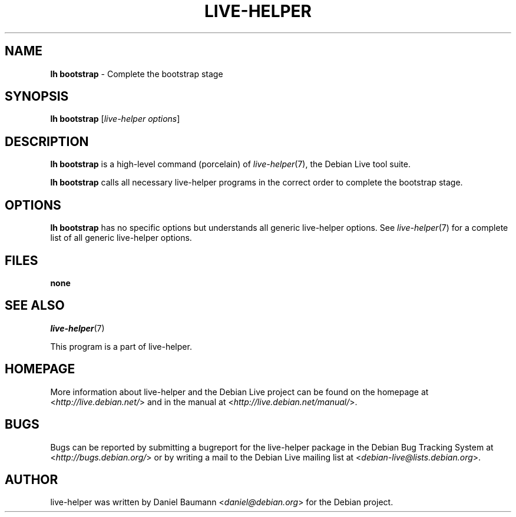 .TH LIVE\-HELPER 1 2010\-05\-09 2.0~a11 "Debian Live Project"

.SH NAME
\fBlh bootstrap\fR \- Complete the bootstrap stage

.SH SYNOPSIS
\fBlh bootstrap\fR [\fIlive\-helper options\fR]

.SH DESCRIPTION
\fBlh bootstrap\fR is a high\-level command (porcelain) of \fIlive\-helper\fR(7), the Debian Live tool suite.
.PP
\fBlh bootstrap\fR calls all necessary live\-helper programs in the correct order to complete the bootstrap stage.

.SH OPTIONS
\fBlh bootstrap\fR has no specific options but understands all generic live\-helper options. See \fIlive\-helper\fR(7) for a complete list of all generic live\-helper options.

.SH FILES
.IP "\fBnone\fR" 4

.SH SEE ALSO
\fIlive\-helper\fR(7)
.PP
This program is a part of live\-helper.

.SH HOMEPAGE
More information about live\-helper and the Debian Live project can be found on the homepage at <\fIhttp://live.debian.net/\fR> and in the manual at <\fIhttp://live.debian.net/manual/\fR>.

.SH BUGS
Bugs can be reported by submitting a bugreport for the live\-helper package in the Debian Bug Tracking System at <\fIhttp://bugs.debian.org/\fR> or by writing a mail to the Debian Live mailing list at <\fIdebian-live@lists.debian.org\fR>.

.SH AUTHOR
live\-helper was written by Daniel Baumann <\fIdaniel@debian.org\fR> for the Debian project.
